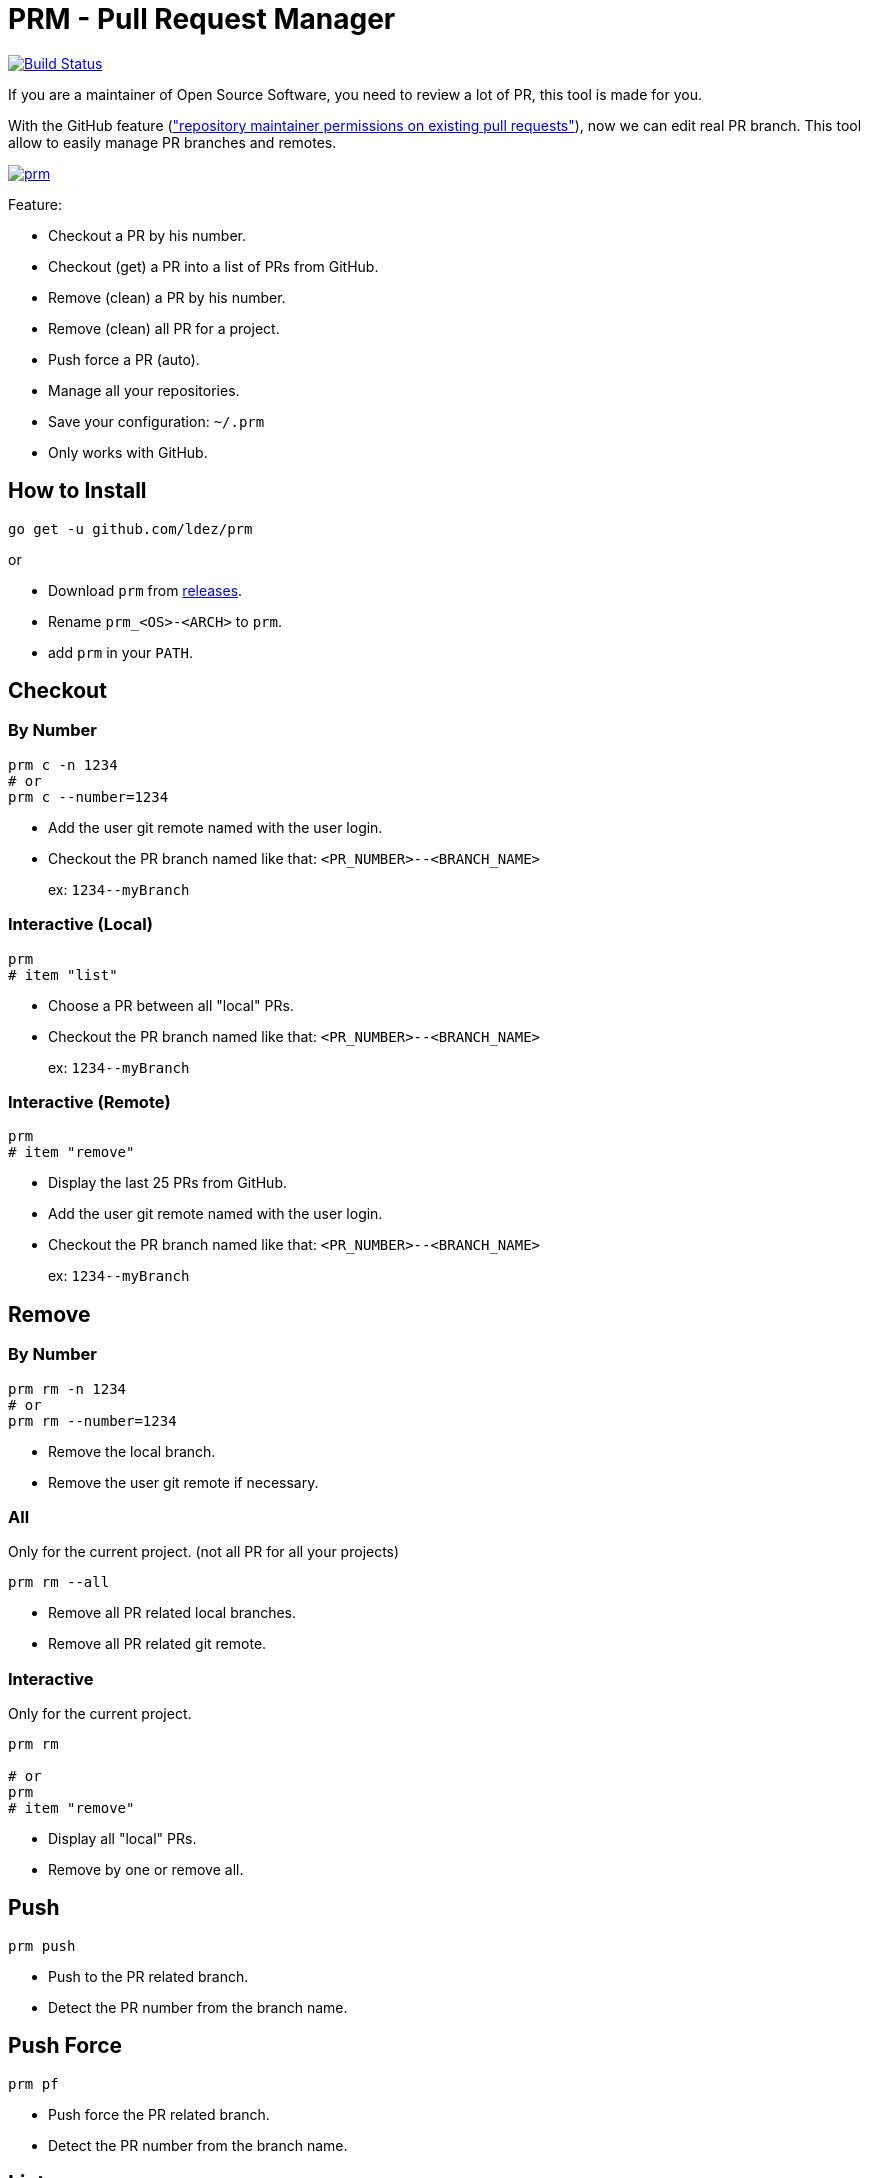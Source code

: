 = PRM - Pull Request Manager

image:https://travis-ci.org/ldez/prm.svg?branch=master["Build Status", link="https://travis-ci.org/ldez/prm"]

If you are a maintainer of Open Source Software, you need to review a lot of PR, this tool is made for you.

With the GitHub feature (link:https://help.github.com/articles/allowing-changes-to-a-pull-request-branch-created-from-a-fork/["repository maintainer permissions on existing pull requests"]), now we can edit real PR branch.
This tool allow to easily manage PR branches and remotes.

image:https://asciinema.org/a/MTDusDWFBEsQTepWBE5Uo5ndi.png["prm", link="https://asciinema.org/a/MTDusDWFBEsQTepWBE5Uo5ndi"]

Feature:

* Checkout a PR by his number.
* Checkout (get) a PR into a list of PRs from GitHub.
* Remove (clean) a PR by his number.
* Remove (clean) all PR for a project.
* Push force a PR (auto).
* Manage all your repositories.
* Save your configuration: `~/.prm`
* Only works with GitHub.

== How to Install

[source, shell]
----
go get -u github.com/ldez/prm
----

or

* Download `prm` from link:https://github.com/ldez/prm/releases[releases].
* Rename `prm_<OS>-<ARCH>` to `prm`.
* add `prm` in your `PATH`.

== Checkout

=== By Number

[source, shell]
----
prm c -n 1234
# or
prm c --number=1234
----

* Add the user git remote named with the user login.
* Checkout the PR branch named like that: `<PR_NUMBER>--<BRANCH_NAME>`
+
ex: `1234\--myBranch`

=== Interactive (Local)

[source, shell]
----
prm
# item "list"
----

* Choose a PR between all "local" PRs.
* Checkout the PR branch named like that: `<PR_NUMBER>--<BRANCH_NAME>`
+
ex: `1234\--myBranch`

=== Interactive (Remote)

[source, shell]
----
prm
# item "remove"
----

* Display the last 25 PRs from GitHub.
* Add the user git remote named with the user login.
* Checkout the PR branch named like that: `<PR_NUMBER>--<BRANCH_NAME>`
+
ex: `1234\--myBranch`

== Remove

=== By Number

[source, shell]
----
prm rm -n 1234
# or
prm rm --number=1234
----

* Remove the local branch.
* Remove the user git remote if necessary.

=== All

Only for the current project. (not all PR for all your projects)

[source, shell]
----
prm rm --all
----

* Remove all PR related local branches.
* Remove all PR related git remote.

=== Interactive

Only for the current project.

[source, shell]
----
prm rm

# or
prm
# item "remove"
----

* Display all "local" PRs.
* Remove by one or remove all.

== Push

[source, shell]
----
prm push
----

* Push to the PR related branch.
* Detect the PR number from the branch name.

== Push Force

[source, shell]
----
prm pf
----

* Push force the PR related branch.
* Detect the PR number from the branch name.

== List

[source, shell]
----
# display local branches related to PR. (current project only)
prm list

# display local branches related to PR. (all projects)
prm list --all
----

* Display local branches related to PR for:
** current project
** all projects

== Help

[source, shell]
----
prm -h
----
